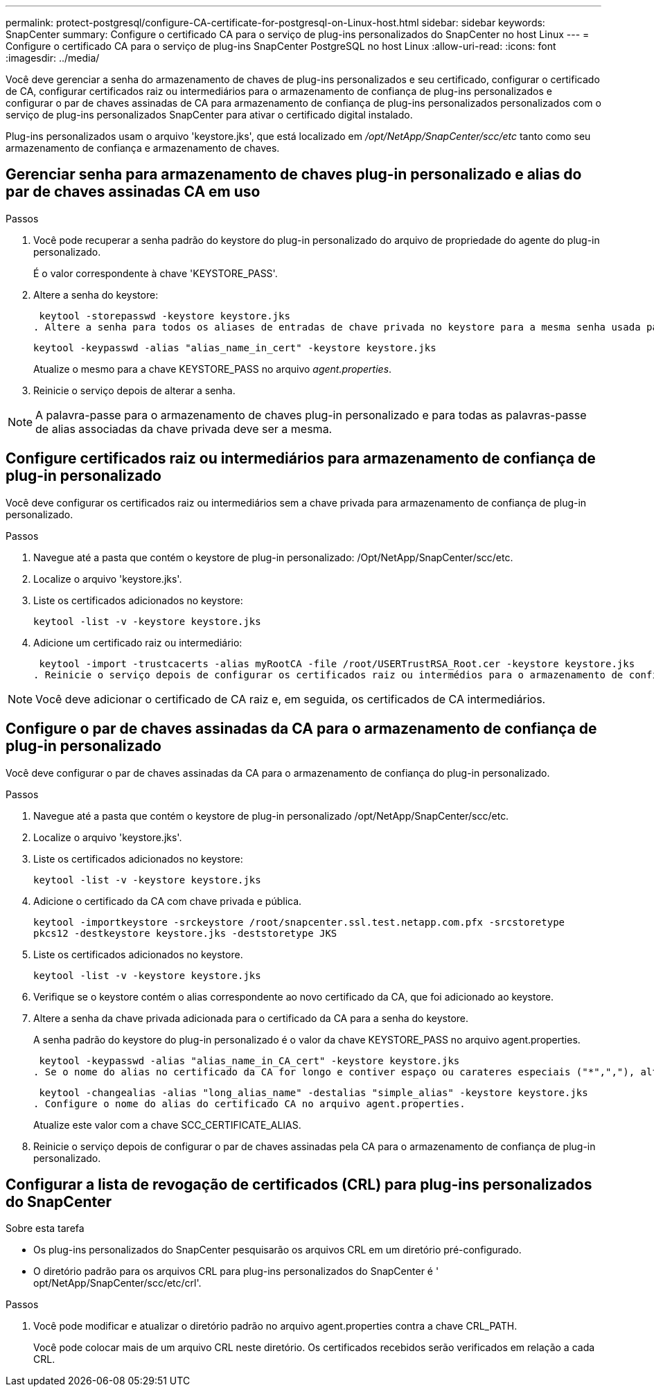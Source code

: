 ---
permalink: protect-postgresql/configure-CA-certificate-for-postgresql-on-Linux-host.html 
sidebar: sidebar 
keywords: SnapCenter 
summary: Configure o certificado CA para o serviço de plug-ins personalizados do SnapCenter no host Linux 
---
= Configure o certificado CA para o serviço de plug-ins SnapCenter PostgreSQL no host Linux
:allow-uri-read: 
:icons: font
:imagesdir: ../media/


[role="lead"]
Você deve gerenciar a senha do armazenamento de chaves de plug-ins personalizados e seu certificado, configurar o certificado de CA, configurar certificados raiz ou intermediários para o armazenamento de confiança de plug-ins personalizados e configurar o par de chaves assinadas de CA para armazenamento de confiança de plug-ins personalizados personalizados com o serviço de plug-ins personalizados SnapCenter para ativar o certificado digital instalado.

Plug-ins personalizados usam o arquivo 'keystore.jks', que está localizado em _/opt/NetApp/SnapCenter/scc/etc_ tanto como seu armazenamento de confiança e armazenamento de chaves.



== Gerenciar senha para armazenamento de chaves plug-in personalizado e alias do par de chaves assinadas CA em uso

.Passos
. Você pode recuperar a senha padrão do keystore do plug-in personalizado do arquivo de propriedade do agente do plug-in personalizado.
+
É o valor correspondente à chave 'KEYSTORE_PASS'.

. Altere a senha do keystore:
+
 keytool -storepasswd -keystore keystore.jks
. Altere a senha para todos os aliases de entradas de chave privada no keystore para a mesma senha usada para o keystore:
+
 keytool -keypasswd -alias "alias_name_in_cert" -keystore keystore.jks
+
Atualize o mesmo para a chave KEYSTORE_PASS no arquivo _agent.properties_.

. Reinicie o serviço depois de alterar a senha.



NOTE: A palavra-passe para o armazenamento de chaves plug-in personalizado e para todas as palavras-passe de alias associadas da chave privada deve ser a mesma.



== Configure certificados raiz ou intermediários para armazenamento de confiança de plug-in personalizado

Você deve configurar os certificados raiz ou intermediários sem a chave privada para armazenamento de confiança de plug-in personalizado.

.Passos
. Navegue até a pasta que contém o keystore de plug-in personalizado: /Opt/NetApp/SnapCenter/scc/etc.
. Localize o arquivo 'keystore.jks'.
. Liste os certificados adicionados no keystore:
+
`keytool -list -v -keystore keystore.jks`

. Adicione um certificado raiz ou intermediário:
+
 keytool -import -trustcacerts -alias myRootCA -file /root/USERTrustRSA_Root.cer -keystore keystore.jks
. Reinicie o serviço depois de configurar os certificados raiz ou intermédios para o armazenamento de confiança de plug-in personalizado.



NOTE: Você deve adicionar o certificado de CA raiz e, em seguida, os certificados de CA intermediários.



== Configure o par de chaves assinadas da CA para o armazenamento de confiança de plug-in personalizado

Você deve configurar o par de chaves assinadas da CA para o armazenamento de confiança do plug-in personalizado.

.Passos
. Navegue até a pasta que contém o keystore de plug-in personalizado /opt/NetApp/SnapCenter/scc/etc.
. Localize o arquivo 'keystore.jks'.
. Liste os certificados adicionados no keystore:
+
`keytool -list -v -keystore keystore.jks`

. Adicione o certificado da CA com chave privada e pública.
+
`keytool -importkeystore -srckeystore /root/snapcenter.ssl.test.netapp.com.pfx -srcstoretype pkcs12 -destkeystore keystore.jks -deststoretype JKS`

. Liste os certificados adicionados no keystore.
+
`keytool -list -v -keystore keystore.jks`

. Verifique se o keystore contém o alias correspondente ao novo certificado da CA, que foi adicionado ao keystore.
. Altere a senha da chave privada adicionada para o certificado da CA para a senha do keystore.
+
A senha padrão do keystore do plug-in personalizado é o valor da chave KEYSTORE_PASS no arquivo agent.properties.

+
 keytool -keypasswd -alias "alias_name_in_CA_cert" -keystore keystore.jks
. Se o nome do alias no certificado da CA for longo e contiver espaço ou carateres especiais ("*",","), altere o nome do alias para um nome simples:
+
 keytool -changealias -alias "long_alias_name" -destalias "simple_alias" -keystore keystore.jks
. Configure o nome do alias do certificado CA no arquivo agent.properties.
+
Atualize este valor com a chave SCC_CERTIFICATE_ALIAS.

. Reinicie o serviço depois de configurar o par de chaves assinadas pela CA para o armazenamento de confiança de plug-in personalizado.




== Configurar a lista de revogação de certificados (CRL) para plug-ins personalizados do SnapCenter

.Sobre esta tarefa
* Os plug-ins personalizados do SnapCenter pesquisarão os arquivos CRL em um diretório pré-configurado.
* O diretório padrão para os arquivos CRL para plug-ins personalizados do SnapCenter é ' opt/NetApp/SnapCenter/scc/etc/crl'.


.Passos
. Você pode modificar e atualizar o diretório padrão no arquivo agent.properties contra a chave CRL_PATH.
+
Você pode colocar mais de um arquivo CRL neste diretório. Os certificados recebidos serão verificados em relação a cada CRL.


